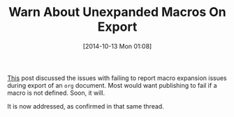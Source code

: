 #+ORG2BLOG:
#+POSTID: 9234
#+DATE: [2014-10-13 Mon 01:08]
#+OPTIONS: toc:nil num:nil todo:nil pri:nil tags:nil ^:nil TeX:nil
#+CATEGORY: Emacs
#+TAGS: Org mode
#+TITLE: Warn About Unexpanded Macros On Export

[[https://lists.gnu.org/archive/html/emacs-orgmode/2014-09/msg00873.html][This]] post discussed the issues with failing to report macro expansion issues
during export of an =org= document. Most would want publishing to fail if a
macro is not defined. Soon, it will.

It is now addressed, as confirmed in that same thread.







